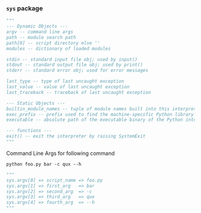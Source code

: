 *** =sys= package
#+BEGIN_SRC python
    """
    --- Dynamic Objects ---
    argv -- command line args
    path -- module search path
    path[0] -- script directory else ''
    modules -- dictionary of loaded modules

    stdin -- standard input file obj; used by input()
    stdout -- standard output file obj; used by print()
    stderr -- standard error obj; used for error messages

    last_type -- type of last uncaught exception
    last_value -- value of last uncaught exception
    last_traceback -- traceback of last uncaught exception

    --- Static Objects ---
    builtin_module_names -- tuple of module names built into this interpreter
    exec_prefix -- prefix used to find the machine-specific Python library
    executable -- absolute path of the executable binary of the Python interpreter.

    --- functions ---
    exit() -- exit the interpreter by raising SystemExit
    """
#+END_SRC
Command Line Args for following command
#+BEGIN_SRC shell
  python foo.py bar -c qux --h
#+END_SRC
#+BEGIN_SRC python
    """
    sys.argv[0] => script_name => foo.py
    sys.argv[1] => first_arg   => bar
    sys.argv[2] => second_arg  => -c
    sys.argv[3] => third_arg   => qux
    sys.argv[4] => fourth_arg  => --h
    """
#+END_SRC
